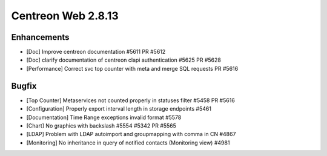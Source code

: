 ###################
Centreon Web 2.8.13
###################

Enhancements
============

* [Doc] Improve centreon documentation #5611 PR #5612
* [Doc] clarify documentation of centreon clapi authentication #5625 PR #5628
* [Performance] Correct svc top counter with meta and merge SQL requests PR #5616

Bugfix
======

* [Top Counter] Metaservices not counted properly in statuses filter #5458 PR #5616
* [Configuration] Properly export interval length in storage endpoints #5461
* [Documentation] Time Range exceptions invalid format #5578
* [Chart] No graphics with backslash #5554 #5342 PR #5565
* [LDAP] Problem with LDAP autoimport and groupmapping with comma in CN #4867
* [Monitoring] No inheritance in query of notified contacts (Monitoring view) #4981

